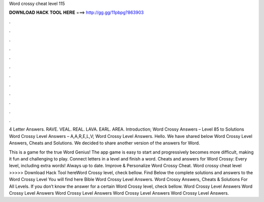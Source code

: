 Word crossy cheat level 115



𝐃𝐎𝐖𝐍𝐋𝐎𝐀𝐃 𝐇𝐀𝐂𝐊 𝐓𝐎𝐎𝐋 𝐇𝐄𝐑𝐄 ===> http://gg.gg/11pbpg?863903



.



.



.



.



.



.



.



.



.



.



.



.

4 Letter Answers. RAVE. VEAL. REAL. LAVA. EARL. AREA. Introduction; Word Crossy Answers – Level 85 to Solutions Word Crossy Level Answers – A,A,R,E,L,V; Word Crossy Level Answers. Hello. We have shared below Word Crossy Level Answers, Cheats and Solutions. We decided to share another version of the answers for Word.

This is a game for the true Word Genius! The app game is easy to start and progressively becomes more difficult, making it fun and challenging to play. Connect letters in a level and finish a word. Cheats and answers for Word Crossy: Every level, including extra words! Always up to date. Improve & Personalize Word Crossy Cheat. Word crossy cheat level >>>>> Download Hack Tool hereWord Crossy level, check bellow. Find Below the complete solutions and answers to the Word Crossy Level You will find here Bible Word Crossy Level Answers. Word Crossy Answers, Cheats & Solutions For All Levels. If you don’t know the answer for a certain Word Crossy level, check bellow. Word Crossy Level Answers Word Crossy Level Answers Word Crossy Level Answers Word Crossy Level Answers Word Crossy Level Answers.
